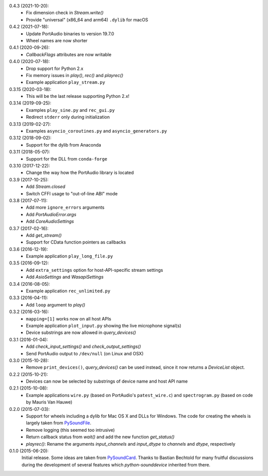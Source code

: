 0.4.3 (2021-10-20):
 * Fix dimension check in `Stream.write()`
 * Provide "universal" (x86_64 and arm64) ``.dylib`` for macOS

0.4.2 (2021-07-18):
 * Update PortAudio binaries to version 19.7.0
 * Wheel names are now shorter

0.4.1 (2020-09-26):
 * `CallbackFlags` attributes are now writable

0.4.0 (2020-07-18):
 * Drop support for Python 2.x
 * Fix memory issues in `play()`, `rec()` and `playrec()`
 * Example application ``play_stream.py``

0.3.15 (2020-03-18):
 * This will be the last release supporting Python 2.x!

0.3.14 (2019-09-25):
 * Examples ``play_sine.py`` and ``rec_gui.py``
 * Redirect ``stderr`` only during initialization

0.3.13 (2019-02-27):
 * Examples ``asyncio_coroutines.py`` and ``asyncio_generators.py``

0.3.12 (2018-09-02):
 * Support for the dylib from Anaconda

0.3.11 (2018-05-07):
 * Support for the DLL from ``conda-forge``

0.3.10 (2017-12-22):
 * Change the way how the PortAudio library is located

0.3.9 (2017-10-25):
 * Add `Stream.closed`
 * Switch CFFI usage to "out-of-line ABI" mode

0.3.8 (2017-07-11):
 * Add more ``ignore_errors`` arguments
 * Add `PortAudioError.args`
 * Add `CoreAudioSettings`

0.3.7 (2017-02-16):
 * Add `get_stream()`
 * Support for CData function pointers as callbacks

0.3.6 (2016-12-19):
 * Example application ``play_long_file.py``

0.3.5 (2016-09-12):
 * Add ``extra_settings`` option for host-API-specific stream settings
 * Add `AsioSettings` and `WasapiSettings`

0.3.4 (2016-08-05):
 * Example application ``rec_unlimited.py``

0.3.3 (2016-04-11):
 * Add ``loop`` argument to `play()`

0.3.2 (2016-03-16):
 * ``mapping=[1]`` works now on all host APIs
 * Example application ``plot_input.py`` showing the live microphone signal(s)
 * Device substrings are now allowed in `query_devices()`

0.3.1 (2016-01-04):
 * Add `check_input_settings()` and `check_output_settings()`
 * Send PortAudio output to ``/dev/null`` (on Linux and OSX)

0.3.0 (2015-10-28):
 * Remove ``print_devices()``, `query_devices()` can be used instead,
   since it now returns a `DeviceList` object.

0.2.2 (2015-10-21):
 * Devices can now be selected by substrings of device name and host API name

0.2.1 (2015-10-08):
 * Example applications ``wire.py`` (based on PortAudio's ``patest_wire.c``)
   and ``spectrogram.py`` (based on code by Mauris Van Hauwe)

0.2.0 (2015-07-03):
 * Support for wheels including a dylib for Mac OS X and DLLs for Windows.
   The code for creating the wheels is largely taken from PySoundFile_.
 * Remove logging (this seemed too intrusive)
 * Return callback status from `wait()` and add the new function `get_status()`
 * `playrec()`: Rename the arguments *input_channels* and *input_dtype*
   to *channels* and *dtype*, respectively

   .. _PySoundFile: https://github.com/bastibe/SoundFile/

0.1.0 (2015-06-20):
   Initial release.  Some ideas are taken from PySoundCard_.  Thanks to Bastian
   Bechtold for many fruitful discussions during the development of several
   features which *python-sounddevice* inherited from there.

   .. _PySoundCard: https://github.com/bastibe/PySoundCard/
